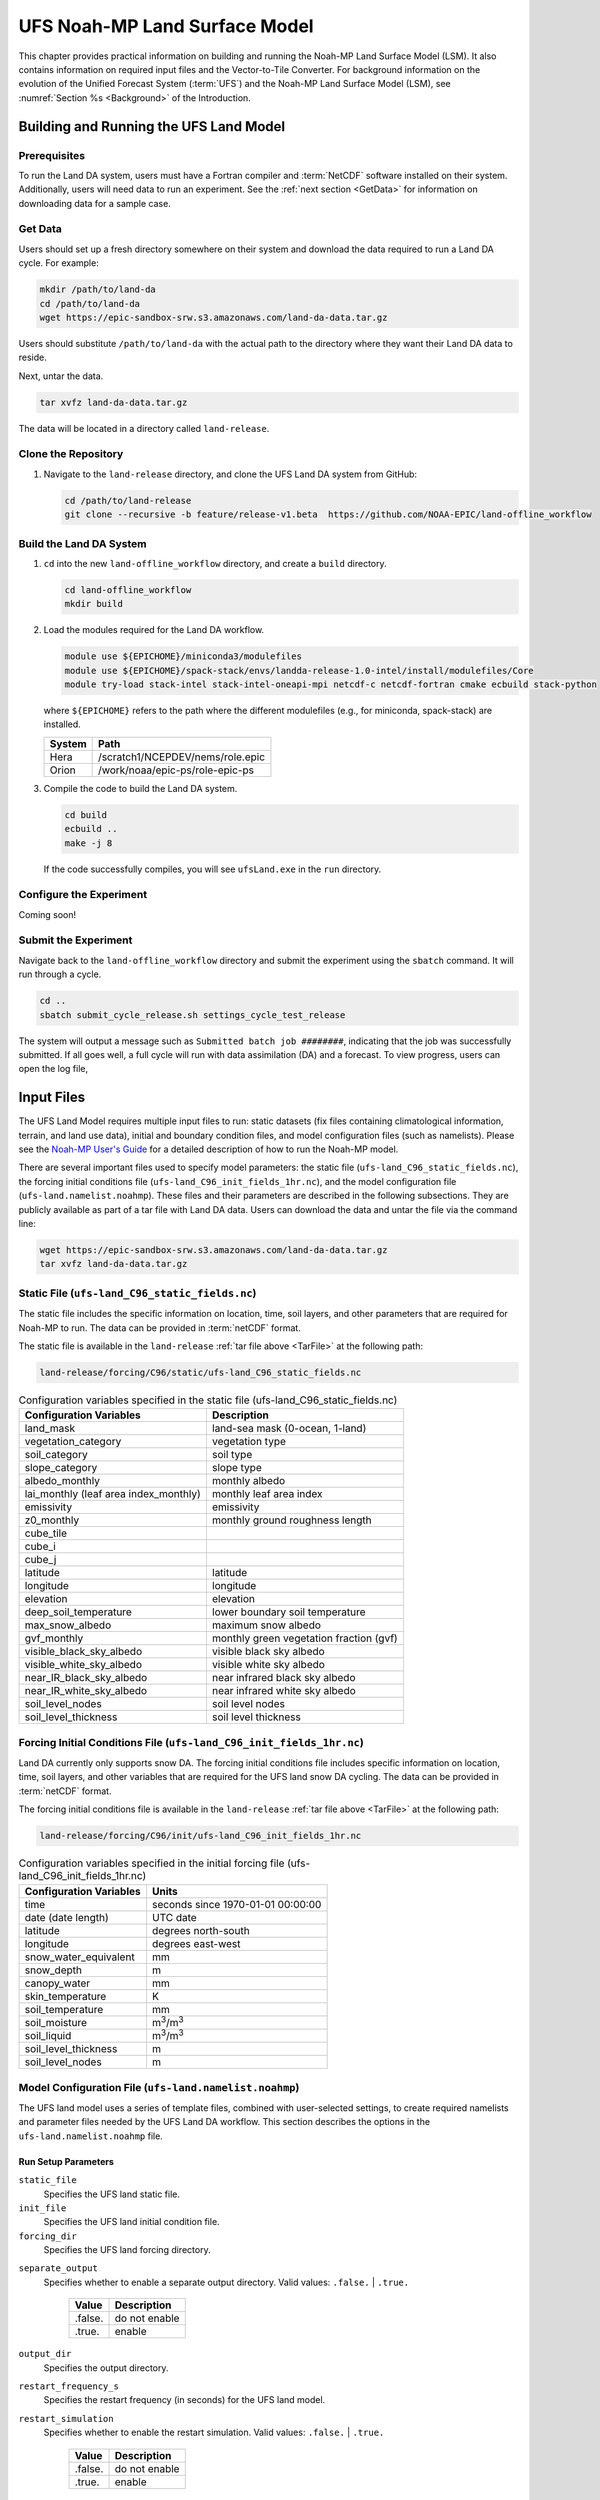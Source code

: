 .. _Model:

=================================
UFS Noah-MP Land Surface Model
=================================

This chapter provides practical information on building and running the Noah-MP Land Surface Model (LSM). 
It also contains information on required input files and the Vector-to-Tile Converter.
For background information on the evolution of the Unified Forecast System (:term:`UFS`) 
and the Noah-MP Land Surface Model (LSM), see :numref:`Section %s <Background>` of the Introduction. 

.. _BuildRun:

Building and Running the UFS Land Model
==========================================

Prerequisites
---------------
To run the Land DA system, users must have a Fortran compiler and :term:`NetCDF` software installed on their system. Additionally, users will need data to run an experiment. See the :ref:`next section <GetData>` for information on downloading data for a sample case. 

.. _GetData:

Get Data
----------

Users should set up a fresh directory somewhere on their system and download the data 
required to run a Land DA cycle. For example:

.. code-block:: console

   mkdir /path/to/land-da
   cd /path/to/land-da
   wget https://epic-sandbox-srw.s3.amazonaws.com/land-da-data.tar.gz

.. COMMENT: Replace with path to actual data

Users should substitute ``/path/to/land-da`` with the actual path to the directory where they want their Land DA data to reside. 

Next, untar the data. 

.. code-block:: console

   tar xvfz land-da-data.tar.gz

The data will be located in a directory called ``land-release``.

.. _DownloadCode:

Clone the Repository
-----------------------

#. Navigate to the ``land-release`` directory, and clone the UFS Land DA system from GitHub:

   .. code-block:: console

      cd /path/to/land-release
      git clone --recursive -b feature/release-v1.beta  https://github.com/NOAA-EPIC/land-offline_workflow

Build the Land DA System
--------------------------

#. ``cd`` into the new ``land-offline_workflow`` directory, and create a ``build`` directory. 

   .. code-block:: console

      cd land-offline_workflow
      mkdir build

#. Load the modules required for the Land DA workflow. 

   .. code-block:: console
      
      module use ${EPICHOME}/miniconda3/modulefiles
      module use ${EPICHOME}/spack-stack/envs/landda-release-1.0-intel/install/modulefiles/Core
      module try-load stack-intel stack-intel-oneapi-mpi netcdf-c netcdf-fortran cmake ecbuild stack-python
   
   where ``${EPICHOME}`` refers to the path where the different modulefiles (e.g., for miniconda, spack-stack) are installed. 

   +--------------+-----------------------------------------------------------+
   | System       | Path                                                      |
   +==============+===========================================================+
   | Hera         | /scratch1/NCEPDEV/nems/role.epic                          |
   +--------------+-----------------------------------------------------------+
   | Orion        | /work/noaa/epic-ps/role-epic-ps                           |
   +--------------+-----------------------------------------------------------+
   
#. Compile the code to build the Land DA system.  

   .. code-block:: console

      cd build
      ecbuild ..
      make -j 8

   If the code successfully compiles, you will see ``ufsLand.exe`` in the ``run`` directory.

   .. COMMENT: Probably should say the build directory, right?

.. _ConfigureExpt:

Configure the Experiment
---------------------------

Coming soon!

.. COMMENT: Is this still required?
   #. Create a ``user_build_config`` file:

      .. code-block:: console

         ./configure

   #. Edit the ``user_build_config`` file to setup compiler and library
      paths to be consistent with your environment if not done by default:

      .. code-block:: console

         COMPILERF90 = /opt/local/bin/gfortran-mp-10
         FREESOURCE = #-ffree-form -ffree-line-length-none
         F90FLAGS = -fdefault-real-8 -fdefault-double-8
         NETCDFMOD = -I/opt/local/include
         NETCDFLIB = -L/opt/local/lib -lnetcdf -lnetcdff
         PHYSDIR = ../ccpp-physics/physics

   If users prefer to use a different ``ccpp-physics`` directory from the one
   automatically downloaded with the clone, they can set the ``PHYSDIR`` in
   ``user_build_config`` to point to the top of the ``ccpp-physics``
   directory (path relative to the ``mod`` directory) of their choice.

   All the modules from ``ccpp-physics`` should be compiled in the ``mod``
   directory, all the drivers in the ``driver`` directory, and executables
   are in the ``run`` directory.

.. _SubmitExpt:

Submit the Experiment
------------------------

Navigate back to the ``land-offline_workflow`` directory and submit the experiment using the ``sbatch`` command. It will run through a cycle.

.. code-block:: console

   cd ..
   sbatch submit_cycle_release.sh settings_cycle_test_release

The system will output a message such as ``Submitted batch job ########``, indicating that the job was successfully submitted. If all goes well, a full cycle will run with data assimilation (DA) and a forecast. To view progress, users can open the log file, 
      

.. _InputFiles:

Input Files 
===============

The UFS Land Model requires multiple input files to run: static datasets
(fix files containing climatological information, terrain, and land use
data), initial and boundary condition files, and model configuration
files (such as namelists). Please see the `Noah-MP User's
Guide <https://www.jsg.utexas.edu/noah-mp/files/Users_Guide_v0.pdf>`__
for a detailed description of how to run the Noah-MP model.

.. COMMENT: We talk about "statics datasets" above but then a single 
   "static file" below, which could be confusing.

There are several important files used to specify model parameters: 
the static file (``ufs-land_C96_static_fields.nc``), 
the forcing initial conditions file (``ufs-land_C96_init_fields_1hr.nc``), 
and the model configuration file (``ufs-land.namelist.noahmp``). 
These files and their parameters are described in the following subsections. 
They are publicly available as part of a tar file with Land DA data. 
Users can download the data and untar the file via the command line:

.. _TarFile:

.. code-block:: console
   
   wget https://epic-sandbox-srw.s3.amazonaws.com/land-da-data.tar.gz
   tar xvfz land-da-data.tar.gz

.. COMMENT: Change link/path after building S3 Bucket

Static File (``ufs-land_C96_static_fields.nc``)
--------------------------------------------------

The static file includes the specific information on location, time,
soil layers, and other parameters that are required for Noah-MP to run. The
data can be provided in :term:`netCDF` format.

The static file is available in the ``land-release`` :ref:`tar file above <TarFile>` at the following path:

.. code-block:: 

   land-release/forcing/C96/static/ufs-land_C96_static_fields.nc

.. COMMENT: Change link/path after building S3 Bucket

.. table:: Configuration variables specified in the static file (ufs-land_C96_static_fields.nc)

   +---------------------------+------------------------------------------+
   | Configuration Variables   | Description                              |
   +===========================+==========================================+
   | land_mask                 | land-sea mask (0-ocean, 1-land)          |
   +---------------------------+------------------------------------------+
   | vegetation_category       | vegetation type                          |
   +---------------------------+------------------------------------------+
   | soil_category             | soil type                                |
   +---------------------------+------------------------------------------+
   | slope_category            | slope type                               |
   +---------------------------+------------------------------------------+
   | albedo_monthly            | monthly albedo                           |
   +---------------------------+------------------------------------------+
   | lai_monthly (leaf area    | monthly leaf area index                  |
   | index_monthly)            |                                          |
   +---------------------------+------------------------------------------+
   | emissivity                | emissivity                               |
   +---------------------------+------------------------------------------+
   | z0_monthly                | monthly ground roughness length          |
   +---------------------------+------------------------------------------+
   | cube_tile                 |                                          |
   +---------------------------+------------------------------------------+
   | cube_i                    |                                          |
   +---------------------------+------------------------------------------+
   | cube_j                    |                                          |
   +---------------------------+------------------------------------------+
   | latitude                  | latitude                                 |
   +---------------------------+------------------------------------------+
   | longitude                 | longitude                                |
   +---------------------------+------------------------------------------+
   | elevation                 | elevation                                |
   +---------------------------+------------------------------------------+
   | deep_soil_temperature     | lower boundary soil temperature          |
   +---------------------------+------------------------------------------+
   | max_snow_albedo           | maximum snow albedo                      |
   +---------------------------+------------------------------------------+
   | gvf_monthly               | monthly green vegetation fraction (gvf)  |
   +---------------------------+------------------------------------------+
   | visible_black_sky_albedo  | visible black sky albedo                 |
   +---------------------------+------------------------------------------+
   | visible_white_sky_albedo  | visible white sky albedo                 |
   +---------------------------+------------------------------------------+
   | near_IR_black_sky_albedo  | near infrared black sky albedo           |
   +---------------------------+------------------------------------------+
   | near_IR_white_sky_albedo  | near infrared white sky albedo           |
   +---------------------------+------------------------------------------+
   | soil_level_nodes          | soil level nodes                         |
   +---------------------------+------------------------------------------+
   | soil_level_thickness      | soil level thickness                     |
   +---------------------------+------------------------------------------+

.. COMMENT: Need description for cube_tile, cube_i, and cube_j

Forcing Initial Conditions File (``ufs-land_C96_init_fields_1hr.nc``)
------------------------------------------------------------------------

Land DA currently only supports snow DA. 
The forcing initial conditions file includes specific information on location, time, 
soil layers, and other variables that are required for the UFS land snow DA cycling. 
The data can be provided in :term:`netCDF` format.

The forcing initial conditions file is available in the ``land-release`` :ref:`tar file above <TarFile>` at the following path:

.. code-block:: 

   land-release/forcing/C96/init/ufs-land_C96_init_fields_1hr.nc

.. COMMENT: Change link/path after building S3 Bucket


.. table:: Configuration variables specified in the initial forcing file (ufs-land_C96_init_fields_1hr.nc)

   +-----------------------------+----------------------------------------+
   | Configuration Variables     | Units                                  |
   +=============================+========================================+
   | time                        | seconds since 1970-01-01 00:00:00      |
   +-----------------------------+----------------------------------------+
   | date (date length)          | UTC date                               |
   +-----------------------------+----------------------------------------+
   | latitude                    | degrees north-south                    |
   +-----------------------------+----------------------------------------+
   | longitude                   | degrees east-west                      |
   +-----------------------------+----------------------------------------+
   | snow_water_equivalent       | mm                                     |
   +-----------------------------+----------------------------------------+
   | snow_depth                  | m                                      |
   +-----------------------------+----------------------------------------+
   | canopy_water                | mm                                     |
   +-----------------------------+----------------------------------------+
   | skin_temperature            | K                                      |
   +-----------------------------+----------------------------------------+
   | soil_temperature            | mm                                     |
   +-----------------------------+----------------------------------------+
   | soil_moisture               | m\ :sup:`3`/m\ :sup:`3`                |
   +-----------------------------+----------------------------------------+
   | soil_liquid                 | m\ :sup:`3`/m\ :sup:`3`                |
   +-----------------------------+----------------------------------------+
   | soil_level_thickness        | m                                      |
   +-----------------------------+----------------------------------------+
   | soil_level_nodes            | m                                      |
   +-----------------------------+----------------------------------------+

Model Configuration File (``ufs-land.namelist.noahmp``)
---------------------------------------------------------

The UFS land model uses a series of template files, combined with
user-selected settings, to create required namelists and parameter
files needed by the UFS Land DA workflow. This section describes the
options in the ``ufs-land.namelist.noahmp`` file.

Run Setup Parameters
^^^^^^^^^^^^^^^^^^^^^^

``static_file``
   Specifies the UFS land static file.

``init_file``
   Specifies the UFS land initial condition file.

``forcing_dir``
   Specifies the UFS land forcing directory.

.. COMMENT: Add recommended values for the 3 variables above based on the data we provide (once it has been cleaned up/restructured). 

``separate_output``
   Specifies whether to enable a separate output directory. Valid values: ``.false.`` | ``.true.``

      +----------+----------------+
      | Value    | Description    |
      +==========+================+
      | .false.  | do not enable  |
      +----------+----------------+
      | .true.   | enable         |
      +----------+----------------+

``output_dir``
   Specifies the output directory.

.. COMMENT: Is this required if "separate_output=.true."?

``restart_frequency_s``
   Specifies the restart frequency (in seconds) for the UFS land model.

``restart_simulation``
   Specifies whether to enable the restart simulation. Valid values: ``.false.`` | ``.true.``

      +----------+----------------+
      | Value    | Description    |
      +==========+================+
      | .false.  | do not enable  |
      +----------+----------------+
      | .true.   | enable         |
      +----------+----------------+

``restart_date``
   Specifies the restart date. The form is ``YYYY-MM-DD HH:MM:SS``, where 
   YYYY is a 4-digit year, MM is a valid 2-digit month, DD is a valid 2-digit day, 
   HH is a valid 2-digit hour, MM is a valid 2-digit minute, and SS is a valid 2-digit second.

``restart_dir``
   Specifies the restart directory.

``timestep_seconds``
   Specifies the timestep in seconds.

``simulation_start``
   Specifies the simulation start time. The form is ``YYYY-MM-DD HH:MM:SS``, where 
   YYYY is a 4-digit year, MM is a valid 2-digit month, DD is a valid 2-digit day, 
   HH is a valid 2-digit hour, MM is a valid 2-digit minute, and SS is a valid 2-digit second.

``simulation_end``
   Specifies the simulation end time. The form is ``YYYY-MM-DD HH:MM:SS``, where 
   YYYY is a 4-digit year, MM is a valid 2-digit month, DD is a valid 2-digit day, 
   HH is a valid 2-digit hour, MM is a valid 2-digit minute, and SS is a valid 2-digit second.

``run_days``
   Specifies the number of days to run.

``run_hours``
   Specifies the number of hours to run.

``run_minutes``
   Specifies the number of minutes to run.

``run_seconds``
   Specifies the number of seconds to run.

``run_timesteps``
   Specifies the number of timesteps to run.

Land Model Options
^^^^^^^^^^^^^^^^^^^^^

``land_model``
   Specifies which land surface model to use. Valid values: ``1`` | ``2``

      +--------+-------------+
      | Value  | Description |
      +========+=============+
      | 1      | Noah        |
      +--------+-------------+
      | 2      | Noah-MP     |
      +--------+-------------+

Structure-Related Parameters
^^^^^^^^^^^^^^^^^^^^^^^^^^^^^^

``num_soil_levels``
   Specifies the number of soil levels.

``forcing_height``
   Specifies the forcing height in meters.

Soil Setup Parameters
^^^^^^^^^^^^^^^^^^^^^^^

``soil_level_thickness``
   Specifies the thickness (in meters) of each of the soil layers (top layer to bottom layer).

``soil_level_nodes``
   Specifies the soil level centroids from the surface (in meters).

Noah-MP.4.0.1 Options
^^^^^^^^^^^^^^^^^^^^^^^^

``dynamic_vegetation_option``
   Specifies the dynamic vegetation model option. Valid values: ``1`` | ``2`` | ``3`` | ``4`` | ``5`` | ``6`` | ``7`` | ``8`` | ``9`` | ``10``

      +-------+------------------------------------------------------------+
      | Value | Description                                                |
      +=======+============================================================+
      | 1     | off (use table LAI; use FVEG=SHDFAC from input)            |
      +-------+------------------------------------------------------------+
      | 2     | on (dynamic vegetation; must use Ball-Berry canopy option) |
      +-------+------------------------------------------------------------+
      | 3     | off (use table LAI; calculate FVEG)                        |
      +-------+------------------------------------------------------------+
      | 4     | off (use table LAI; use maximum vegetation fraction)       |
      +-------+------------------------------------------------------------+
      | 5     | on (use maximum vegetation fraction)                       |
      +-------+------------------------------------------------------------+
      | 6     | on (use FVEG = SHDFAC from input)                          |
      +-------+------------------------------------------------------------+
      | 7     | off (use input LAI; use FVEG = SHDFAC from input)          |
      +-------+------------------------------------------------------------+
      | 8     | off (use input LAI; calculate FVEG)                        |
      +-------+------------------------------------------------------------+
      | 9     | off (use input LAI; use maximum vegetation fraction)       |
      +-------+------------------------------------------------------------+
      | 10    | crop model on (use maximum vegetation fraction)            |
      +-------+------------------------------------------------------------+

``LAI``
   Routines for handling Leaf/Stem area index data products

``FVEG``
   Green vegetation fraction [0.0-1.0]

``SHDFAC``
   Greenness vegetation (shaded) fraction

``canopy_stomatal_resistance_option`` 
   Specifies the canopy stomatal resistance option. Valid values: ``1`` | ``2``

      +--------+--------------+
      | Value  | Description  |
      +========+==============+
      | 1      | Ball-Berry   |
      +--------+--------------+
      | 2      | Jarvis       |
      +--------+--------------+
      
``soil_wetness_option`` 
   Specifies the soil moisture factor for the stomatal resistance option. Valid values: ``1`` | ``2`` | ``3``

      +--------+-------------------------+
      | Value  | Description             |
      +========+=========================+
      | 1      | Noah (soil moisture)    |
      +--------+-------------------------+
      | 2      | CLM (matric potential)  |
      +--------+-------------------------+
      | 3      | SSiB (matric potential) |
      +--------+-------------------------+

``runoff_option`` 
   Specifies the runoff option. Valid values: ``1`` | ``2`` | ``3`` | ``4`` | ``5``

      +--------+-----------------------------------------------------------------------+
      | Value  | Description                                                           |
      +========+=======================================================================+
      | 1      | SIMGM: TOPMODEL with groundwater (:cite:t:`NiuEtAl2007`)              |
      +--------+-----------------------------------------------------------------------+
      | 2      | SIMTOP: TOPMODEL with an equilibrium water table                      |
      |        | (:cite:t:`NiuEtAl2005`)                                               |
      +--------+-----------------------------------------------------------------------+
      | 3      | Noah original surface and subsurface runoff (free drainage)           |
      |        | (:cite:t:`SchaakeEtAl1996`)                                           |
      +--------+-----------------------------------------------------------------------+
      | 4      | BATS surface and subsurface runoff (free drainage)                    |
      +--------+-----------------------------------------------------------------------+
      | 5      | Miguez-Macho&Fan groundwater scheme (:cite:t:`Miguez-MachoEtAl2007`;  |
      |        | :cite:t:`FanEtAl2007`)                                                |
      +--------+-----------------------------------------------------------------------+

``surface_exchange_option``
   Specifies the surface layer drag coefficient option. Valid values: ``1`` | ``2``

      +--------+---------------------------+
      | Value  | Description               |
      +========+===========================+
      | 1      | Monin-Obukhov             |
      +--------+---------------------------+
      | 2      | original Noah (Chen 1997) |
      +--------+---------------------------+

``supercooled_soilwater_option``
   Specifies the supercooled liquid water option. Valid values: ``1`` | ``2``

      +--------+---------------------------------------------+
      | Value  | Description                                 |
      +========+=============================================+
      | 1      | no iteration (:cite:t:`Niu&Yang2006`)       |
      +--------+---------------------------------------------+
      | 2      | Koren's iteration (:cite:t:`KorenEtAl1999`) |
      +--------+---------------------------------------------+

``frozen_soil_adjust_option``
   Specifies the frozen soil permeability option. Valid values: ``1`` | ``2``

      +--------+-------------------------------------------------------------+
      | Value  | Description                                                 |
      +========+=============================================================+
      | 1      | linear effects, more permeable (:cite:t:`Niu&Yang2006`)     |
      +--------+-------------------------------------------------------------+
      | 2      | nonlinear effects, less permeable (:cite:t:`KorenEtAl1999`) |
      +--------+-------------------------------------------------------------+

``radiative_transfer_option``
   Specifies the radiation transfer option. Valid values: ``1`` | ``2`` | ``3``

      +--------+--------------------------------------------------------------------+
      | Value  | Description                                                        |
      +========+====================================================================+
      | 1      | modified two-stream (gap = F(solar angle, 3D structure...)<1-FVEG) |
      +--------+--------------------------------------------------------------------+
      | 2      | two-stream applied to grid-cell (gap = 0)                          |
      +--------+--------------------------------------------------------------------+
      | 3      | two-stream applied to a vegetated fraction (gap=1-FVEG)            |
      +--------+--------------------------------------------------------------------+

``snow_albedo_option``
   Specifies the snow surface albedo option. Valid values: ``1`` | ``2``

      +--------+--------------+
      | Value  | Description  |
      +========+==============+
      | 1      | BATS         |
      +--------+--------------+
      | 2      | CLASS        |
      +--------+--------------+

``precip_partition_option``
   Specifies the option for partitioning precipitation into rainfall and snowfall. Valid values: ``1`` | ``2`` | ``3`` | ``4``

      +--------+-----------------------------+
      | Value  | Description                 |
      +========+=============================+
      | 1      | :cite:t:`Jordan1991`        |
      +--------+-----------------------------+
      | 2      | BATS: when SFCTMP<TFRZ+2.2  |
      +--------+-----------------------------+
      | 3      | Noah: when SFCTMP<TFRZ      |
      +--------+-----------------------------+
      | 4      | Use WRF microphysics output |
      +--------+-----------------------------+

``SFCTMP``
   Surface air temperature

``TFRZ``
   Freezing/melting point (K)

``soil_temp_lower_bdy_option``
   Specifies the lower boundary condition of soil temperature option. Valid values: ``1`` | ``2``

      +--------+---------------------------------------------------------+
      | Value  | Description                                             |
      +========+=========================================================+
      | 1      | zero heat flux from the bottom (ZBOT and TBOT not used) |
      +--------+---------------------------------------------------------+
      | 2      | TBOT at ZBOT (8m) read from a file (original Noah)      |
      +--------+---------------------------------------------------------+

``TBOT``
   Lower boundary soil temperature [K]

``ZBOT``
   Depth[m] of lower boundary soil temperature (TBOT)

``soil_temp_time_scheme_option``
   Specifies the snow and soil temperature time scheme. Valid values: ``1`` | ``2`` | ``3``

      +--------+------------------------------------------------------------------------+
      | Value  | Description                                                            |
      +========+========================================================================+
      | 1      | semi-implicit; flux top boundary condition                             |
      +--------+------------------------------------------------------------------------+
      | 2      | fully implicit (original Noah); temperature top boundary condition     |
      +--------+------------------------------------------------------------------------+
      | 3      | same as 1, but FSNO for TS calculation (generally improves snow; v3.7) |
      +--------+------------------------------------------------------------------------+

``FSNO``
   Fraction of surface covered with snow

``TS``
   Surface temperature

``surface_evap_resistance_option``
   Specifies the surface evaporation resistance option. Valid values: ``1`` | ``2`` | ``3`` | ``4``

      +----------------+-----------------------------------------------------+
      | Value          | Description                                         |
      +================+=====================================================+
      | 1              | :cite:t:`Sakaguchi&Zeng2009`                        |
      +----------------+-----------------------------------------------------+
      | 2              | :cite:t:`SellersEtAl1992`                           |
      +----------------+-----------------------------------------------------+
      | 3              | adjusted Sellers to decrease RSURF for wet soil     |
      +----------------+-----------------------------------------------------+
      | 4              | option 1 for non-snow; rsurf = rsurf_snow for snow  |
      +----------------+-----------------------------------------------------+

.. COMMENT: Need citations
   Also, what is the "evap" in the var name? Should the description say "Specifies the surface evaporation resistance option."
   A. Henderson-Sellers, and A.J. Pitman, (1992), Land-surface schemes for future climate models: Specification, aggregation, and heterogeneity. Journal of Geophysical Research: Atmospheres, Vol 97, Issue D3.pp 2687-2696. https://doi.org/10.1029/91JD01697
   OR
   Sellers, P. J., M. D. Heiser, and F. G. Hall (1992), Relations between surface conductance and spectral vegetation indexes at intermediate (100 m2 to 15 km2) length scales, J. Geophys. Res., 97(D17), 19,033 – 19,059.

``rsurf``
   Ground surface resistance (s/m)

``glacier_option``
   Specifies the glacier model option. Valid values: ``1`` | ``2``

      +--------+------------------------------------------------+
      | Value  | Description                                    |
      +========+================================================+
      | 1      | include phase change of ice                    |
      +--------+------------------------------------------------+
      | 2      | simple (ice treatment more like original Noah) |
      +--------+------------------------------------------------+

Forcing Parameters
^^^^^^^^^^^^^^^^^^^^^

``forcing_timestep_seconds``
   Specifies the timestep of forcing in seconds.

``forcing_type``
   Specifies the forcing type option. Valid values: ``single-point``

      +----------------+-----------------------------------------------------+
      | Value          | Description                                         |
      +================+=====================================================+
      | single-point   |                                                     |
      +----------------+-----------------------------------------------------+
      |                |                                                     |
      +----------------+-----------------------------------------------------+
      |                |                                                     |
      +----------------+-----------------------------------------------------+
      |                |                                                     |
      +----------------+-----------------------------------------------------+

``forcing_filename``
   Specifies the forcing file name. 
   Valid values: ``C96__GDAS_forcing`` | ``C96_GEFS_forcing`` | ``C96_GSWP3_forcing``

      +-------------------+-----------------------------------------------------+
      | Value             | Description                                         |
      +===================+=====================================================+
      | C96__GDAS_forcing |                                                     |
      +-------------------+-----------------------------------------------------+
      | C96_GEFS_forcing  |                                                     |
      +-------------------+-----------------------------------------------------+
      | C96_GSWP3_forcing |                                                     |
      +-------------------+-----------------------------------------------------+

.. COMMENT: Are these variable names correct? They were split over two lines, 
   and it's not clear whether underscores should be added or removed in some cases...

``forcing_interp_solar``
   Specifies the interpolation option for solar radiation. Valid values: ``linear``

      +------------+-----------------------------------------------------+
      | Value      | Description                                         |
      +============+=====================================================+
      | linear     |                                                     |
      +------------+-----------------------------------------------------+
      |            |                                                     |
      +------------+-----------------------------------------------------+
      |            |                                                     |
      +------------+-----------------------------------------------------+
      |            |                                                     |
      +------------+-----------------------------------------------------+

``forcing_name_precipitation``
   Specifies the name of forcing precipitation.

``forcing_name_temperature``
   Specifies the name of forcing temperature.

``forcing_name_specific_humidity``
   Specifies the name of forcing specific-humidity.

``forcing_name_wind_speed``
   Specifies the name of forcing wind speed.

``forcing_name_pressure``
   Specifies the name of forcing surface pressure.

``forcing_name_sw_radiation``
   Specifies the name of forcing shortwave radiation.

``forcing_name_lw_radiation``
   Specifies the name of forcing longwave radiation.

.. COMMENT: Are these "forcing_name_*" variables all *file* names? 
   Or are there specific options that users should be choosing from...?
   I'm not clear on what these variables are naming. 

Example of a ``ufs-land.namelist.noahmp`` Entry
^^^^^^^^^^^^^^^^^^^^^^^^^^^^^^^^^^^^^^^^^^^^^^^^^^

.. code-block:: console
   
   &run_setup

   static_file =
   "/scratch1/NCEPDEV/stmp2/Michael.Barlage/forcing/C96/static/ufs-land_C96_static_fields.nc"

   init_file =
   "/scratch1/NCEPDEV/stmp2/Michael.Barlage/forcing/C96/init/ufs-land_C96_init_fields_1hr.nc"

   forcing_dir = "/scratch2/NCEPDEV/stmp3/Zhichang.Guo/GEFS/regrid/"

   separate_output = .true.

   output_dir = "./noahmp_output/"

   restart_frequency_s = 86400

   restart_simulation = .true.

   restart_date = "XXYYYY-XXMM-XXDD XXHH:00:00"

   restart_dir = "./restarts/vector/"

   timestep_seconds = 3600

   ! simulation_start is required

   ! either set simulation_end or run\_\* or run_timesteps, priority

   ! 1. simulation_end 2. run\_[days/hours/minutes/seconds] 3.
   run_timesteps

   simulation_start = "2000-01-01 00:00:00" ! start date [yyyy-mm-dd
   hh:mm:ss]

   ! simulation_end = "1999-01-01 06:00:00" ! end date [yyyy-mm-dd
   hh:mm:ss]

   run_days = 1 ! number of days to run

   run_hours = 0 ! number of hours to run

   run_minutes = 0 ! number of minutes to run

   run_seconds = 0 ! number of seconds to run

   run_timesteps = 0 ! number of timesteps to run

   begloc = 1

   endloc = 18360

   /

   &land_model_option

   land_model = 2 ! choose land model: 1=noah, 2=noahmp

   /

   &structure

   num_soil_levels = 4 ! number of soil levels

   forcing_height = 6 ! forcing height [m]

   /

   &soil_setup

   soil_level_thickness = 0.10, 0.30, 0.60, 1.00 ! soil level thicknesses
   [m]

   soil_level_nodes = 0.05, 0.25, 0.70, 1.50 ! soil level centroids from
   surface [m]

   /

   &noahmp_options

   dynamic_vegetation_option = 4

   canopy_stomatal_resistance_option = 2

   soil_wetness_option = 1

   runoff_option = 1

   surface_exchange_option = 3

   supercooled_soilwater_option = 1

   frozen_soil_adjust_option = 1

   radiative_transfer_option = 3

   snow_albedo_option = 2

   precip_partition_option = 1

   soil_temp_lower_bdy_option = 2

   soil_temp_time_scheme_option = 3

   thermal_roughness_scheme_option = 2

   surface_evap_resistance_option = 1

   glacier_option = 1

   /

   &forcing

   forcing_timestep_seconds = 10800

   forcing_type = "gswp3"

   forcing_filename = "C96_GEFS_forcing\_"

   forcing_interp_solar = "gswp3_zenith" ! gswp3_zenith or linear

   forcing_time_solar = "gswp3_average" ! gswp3_average or instantaneous

   forcing_name_precipitation = "precipitationXXMEM"

   forcing_name_temperature = "temperatureXXMEM"

   forcing_name_specific_humidity = "specific_humidityXXMEM"

   forcing_name_wind_speed = "wind_speedXXMEM"

   forcing_name_pressure = "surface_pressureXXMEM"

   forcing_name_sw_radiation = "solar_radiationXXMEM"

   forcing_name_lw_radiation = "longwave_radiationXXMEM"

   /

.. _VectorTileConverter:

Vector-to-Tile Converter
============================

The Vector-to-Tile Converter is used for mapping between the vector format
used by the Noah-MP offline driver, and the tile format used by the UFS
atmospheric model. This is currently used to prepare input tile files
for JEDI. Note that these files include only those fields required by
JEDI, rather than the full restart.

Building and Running the Vector-to-Tile Converter
-----------------------------------------------------

#. Clone the UFS land model from GitHub:

   .. code-block:: console
      
      git clone --recurse-submodules https://github.com/NOAA-PSL/land-vector2tile

#. Navigate to the land vector to tile:

   .. code-block:: console

      cd land-vector2tile

#. Configure

   .. code-block:: console

      ./configure

#. To compile:

   .. code-block:: console
      
      make

#. To run:

   .. code-block:: console

      Vector2tile_converter.exe namelist.vector2tile

Configuration File
---------------------

This section describes the options in the ``namelist.vector2tile`` file.

Run Setup Parameters
^^^^^^^^^^^^^^^^^^^^^^

``direction``
   Specifies the conversion option. Valid values: ``vector2tile`` | ``tile2vector`` | ``lndp2tile`` | ``lndp2vector``

      +--------------+---------------------------------------------+
      | Value        | Description                                 |
      +==============+=============================================+
      | vector2tile  | vector-to-tile conversion for restart file  |
      +--------------+---------------------------------------------+
      | tile2vector  | tile-to-vector conversion for restart file  |
      +--------------+---------------------------------------------+
      | lndp2tile    | land perturbation to tile                   |
      +--------------+---------------------------------------------+
      | lndp2vector  | land perturbation to vector                 |
      +--------------+---------------------------------------------+

Tile-Related Parameters for Restart/Perturbation Conversion
^^^^^^^^^^^^^^^^^^^^^^^^^^^^^^^^^^^^^^^^^^^^^^^^^^^^^^^^^^^^^^

Parameters in this section include the FV3 resolution and path to orographic files 
for restart/perturbation conversion. 

.. COMMENT: I took this description above from the original section title, but it seems 
   like it all has more to do with tiles than orographic files... 
   Could use a little clarification.

``tile_size``
   Specifies the size of tile

.. COMMENT: What are the units (# grid/tile cells?)? Are there set tile sizes? Or can it be any number?

``tile_path``
   Specifies the path of tile location

``tile_fstub``
   Specifies the name of orographic tile

.. COMMENT: The "orographic tile" here is different from the tiles mentioned in the vars above.

Parameters for Restart Conversion
^^^^^^^^^^^^^^^^^^^^^^^^^^^^^^^^^^^^

These parameters apply *only* to restart conversion.

``static_filename``
   Specifies the path for static file.

``vector_restart_path``
   Specifies the location of vector restart file, vector-to-tile direction.

``tile_restart_path``
   Specifies the location of tile restart file, tile-to-vector direction.

``output_path``
   Specifies the path for converted files. If this is same
   as tile/vector path, the files may be overwritten.

Perturbation Mapping Parameters
^^^^^^^^^^^^^^^^^^^^^^^^^^^^^^^^^^

These parameters are *only* relevant for perturbation mapping. 

``lndp_layout``
   Specifies the layout options. Valid values: ``1x4`` | ``4x1`` | ``2x2``

      +-------+-----------------------------------------------------+
      | Value | Description                                         |
      +=======+=====================================================+
      | 1x4   |                                                     |
      +-------+-----------------------------------------------------+
      | 4x1   |                                                     |
      +-------+-----------------------------------------------------+
      | 2x2   |                                                     |
      +-------+-----------------------------------------------------+


``lndp_input_file``
   Specifies the path for input file.

``output files``
   Specifies the path for output file

``lndp_var_list``
   Specifies the land perturbation variable options. Valid values: ``vgf`` | ``smc``

      +-------+-----------------------------------------------------+
      | Value | Description                                         |
      +=======+=====================================================+
      | vgf   |                                                     |
      +-------+-----------------------------------------------------+
      | smc   |                                                     |
      +-------+-----------------------------------------------------+
      |       |                                                     |
      +-------+-----------------------------------------------------+


Example of a ``namelist.vector2tile`` Entry
^^^^^^^^^^^^^^^^^^^^^^^^^^^^^^^^^^^^^^^^^^^^^^

.. code-block:: console

   &run_setup

   !------------------- common -------------------

   ! Direction of conversion: either "vector2tile" or "tile2vector" for
   restart file

   ! "lndp2tile" or "lndp2vector" for perturbation

   direction = "vector2tile"

   ! FV3 resolution and path to oro files for restart/perturbation
   conversion

   tile_size = 96

   tile_path =
   "/scratch1/NCEPDEV/stmp2/Michael.Barlage/models/vector/v2t_data/tile_files/C96.mx100_frac/"

   tile_fstub = "oro_C96.mx100"

   !------------------- only restart conversion -------------------

   ! Time stamp for conversion for restart conversion

   restart_date = "2019-09-30 23:00:00"

   ! Path for static file

   static_filename="/scratch1/NCEPDEV/stmp2/Michael.Barlage/forcing/C96/static/ufs-land_C96_static_fields.nc"

   ! Location of vector restart file (vector2tile direction)

   vector_restart_path =
   "/scratch1/NCEPDEV/stmp2/Michael.Barlage/models/vector/v2t_data/restart/"

   ! Location of tile restart files (tile2vector direction)

   tile_restart_path =
   "/scratch1/NCEPDEV/stmp2/Michael.Barlage/models/vector/v2t_data/workshop/"

   ! Path for converted files; if same as tile/vector path, files may be
   overwritten

   output_path =
   "/scratch1/NCEPDEV/stmp2/Michael.Barlage/models/vector/v2t_data/workshop/"

   !------------------- only perturbation mapping -------------------

   ! layout, options: 1x4, 4x1, 2x2, an input settings for generating the
   perturbation file

   lndp_layout = "1x4"

   ! input files

   lndp_input_file =
   "/scratch2/NCEPDEV/land/data/DA/ensemble_pert/workg_T162_984x488.tileXX.nc"

   ! output files

   lndp_output_file = "./output.nc"

   ! land perturbation variable list

   lndp_var_list='vgf','smc'

   /


